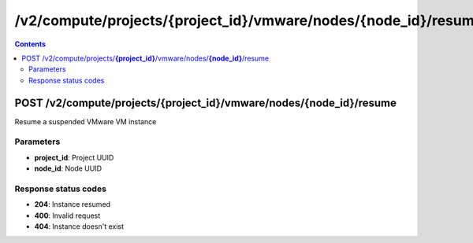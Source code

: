 /v2/compute/projects/{project_id}/vmware/nodes/{node_id}/resume
------------------------------------------------------------------------------------------------------------------------------------------

.. contents::

POST /v2/compute/projects/**{project_id}**/vmware/nodes/**{node_id}**/resume
~~~~~~~~~~~~~~~~~~~~~~~~~~~~~~~~~~~~~~~~~~~~~~~~~~~~~~~~~~~~~~~~~~~~~~~~~~~~~~~~~~~~~~~~~~~~~~~~~~~~~~~~~~~~~~~~~~~~~~~~~~~~~~~~~~~~~~~~~~~~~~~~~~~~~~~~~~~~~~
Resume a suspended VMware VM instance

Parameters
**********
- **project_id**: Project UUID
- **node_id**: Node UUID

Response status codes
**********************
- **204**: Instance resumed
- **400**: Invalid request
- **404**: Instance doesn't exist

